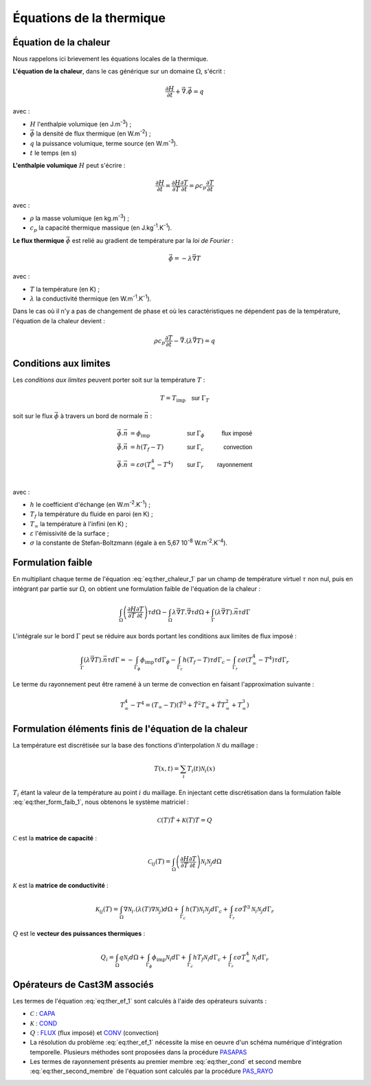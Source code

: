 .. _sec:ther_trans_bases:

Équations de la thermique
=========================

Équation de la chaleur
----------------------

Nous rappelons ici brievement les équations locales de la thermique.

**L'équation de la chaleur**, dans le cas générique sur un domaine :math:`\Omega`, s'écrit :

.. math::
   :name: eq:ther_chaleur_1

   \frac{\partial H}{\partial t} + \vec{\nabla}.\vec{\phi} = q

avec :

- :math:`H` l'enthalpie volumique (en J.m\ :sup:`-3`) ;
- :math:`\vec{\phi}` la densité de flux thermique (en W.m\ :sup:`-2`) ;
- :math:`q` la puissance volumique, terme source (en W.m\ :sup:`-3`).
- :math:`t` le temps (en s)

**L'enthalpie volumique** :math:`H` peut s'écrire :

.. math::
   :name: eq:ther_enthalpie_1

   \frac{\partial H}{\partial t} = \frac{\partial H}{\partial T} \frac{\partial T}{\partial t} = \rho c_p \frac{\partial T}{\partial t}

avec :

- :math:`\rho` la masse volumique (en kg.m\ :sup:`-3`) ;
- :math:`c_p` la capacité thermique massique (en J.kg\ :sup:`-1`.K\ :sup:`-1`).

**Le flux thermique** :math:`\vec{\phi}` est relié au gradient de température par la *loi de Fourier* :

.. math::
   :name: eq:ther_fourier_1

   \vec{\phi}=-\lambda \vec{\nabla} T

avec :

- :math:`T` la température (en K) ;
- :math:`\lambda` la conductivité thermique (en W.m\ :sup:`-1`.K\ :sup:`-1`).

Dans le cas où il n'y a pas de changement de phase et où les caractéristiques ne dépendent pas de la température, l'équation de la chaleur devient :

.. math::
   :name: eq:ther_chaleur_2

   \rho c_p \frac{\partial T}{\partial t} - \vec{\nabla}.\left(\lambda \vec{\nabla}T\right) = q


Conditions aux limites
----------------------

Les *conditions aux limites* peuvent porter soit sur la température :math:`T` :

.. math::
   :name: eq:ther_cl_timp

   T=T_{\textrm{imp}} \quad \textsf{sur } \Gamma_T

soit sur le flux :math:`\vec{\phi}` à travers un bord de normale :math:`\vec{n}` :

.. math::
   :name: eq:ther_cl_fimp

   \begin{align}
     \vec{\phi}.\vec{n} & = \phi_{\textrm{imp}}                     & \textsf{sur } & \Gamma_{\phi} & \textsf{flux imposé} \\
     \vec{\phi}.\vec{n} & = h(T_f - T)                              & \textsf{sur } & \Gamma_c      & \textsf{convection}  \\
     \vec{\phi}.\vec{n} & = \varepsilon \sigma (T_{\infty}^4 - T^4) & \textsf{sur } & \Gamma_r      & \textsf{rayonnement} \\
   \end{align}

avec :

- :math:`h` le coefficient d'échange (en W.m\ :sup:`-2`.K\ :sup:`-1`) ;
- :math:`T_f` la température du fluide en paroi (en K) ;
- :math:`T_{\infty}` la température à l'infini (en K) ;
- :math:`\varepsilon` l'émissivité de la surface ;
- :math:`\sigma` la constante de Stefan-Boltzmann (égale à en 5,67 10\ :sup:`-8` W.m\ :sup:`-2`.K\ :sup:`-4`).

Formulation faible
------------------

En multipliant chaque terme de l'équation :eq:`eq:ther_chaleur_1` par un champ de température virtuel :math:`\tau`
non nul, puis en intégrant par partie sur :math:`\Omega`, on obtient une formulation faible de l'équation de la chaleur :

.. math::
   :name: eq:ther_form_faib_1

   \int_{\Omega} \left(\frac{\partial H}{\partial T}\frac{\partial T}{\partial t}\right)\tau d\Omega - \int_{\Omega} \lambda \vec{\nabla}T.\vec{\nabla}\tau d\Omega + \int_{\Gamma} \left(\lambda \vec{\nabla}T\right).\vec{n}\tau d\Gamma

L'intégrale sur le bord :math:`\Gamma` peut se réduire aux bords portant les conditions aux limites de flux imposé :

.. math::
   :name: eq:ther_form_faib_2

   \int_{\Gamma} \left(\lambda \vec{\nabla}T\right).\vec{n}\tau d\Gamma = - \int_{\Gamma_{\phi}}\phi_{\textrm{imp}}\tau d\Gamma_{\phi} - \int_{\Gamma_c}h(T_f-T)\tau d\Gamma_c - \int_{\Gamma_r}\varepsilon\sigma(T_{\infty}^4-T^4)\tau d\Gamma_r

Le terme du rayonnement peut être ramené à un terme de convection en faisant l'approximation suivante :

.. math::

   T_{\infty}^4-T^4 = (T_{\infty}-T)(\tilde{T}^3 + \tilde{T}^2 T_{\infty} + \tilde{T} T_{\infty}^2 + T_{\infty}^3)

Formulation éléments finis de l'équation de la chaleur
------------------------------------------------------

La température est discrétisée sur la base des fonctions d'interpolation :math:`\mathcal{N}` du maillage :

.. math::

   T(x,t) = \sum_i T_i(t) \mathcal{N}_i(x)

:math:`T_i` étant la valeur de la température au point :math:`i` du maillage. En injectant cette discrétisation dans la
formulation faible :eq:`eq:ther_form_faib_1`, nous obtenons le système matriciel :

.. math::
   :name: eq:ther_ef_1

   \mathcal{C}(T)\dot{T} + \mathcal{K}(T)T = Q

:math:`\mathcal{C}` est la **matrice de capacité** :

.. math::
   :name: eq:ther_capa

   \mathcal{C}_{ij}(T) = \int_{\Omega} \left(\frac{\partial H}{\partial T}\frac{\partial T}{\partial t}\right) \mathcal{N}_i\mathcal{N}_j d\Omega

:math:`\mathcal{K}` est la **matrice de conductivité** :

.. math::
   :name: eq:ther_cond

   \mathcal{K}_{ij}(T) = \int_{\Omega} \nabla\mathcal{N}_i . \left( \lambda(T) \nabla\mathcal{N}_j \right) d\Omega + \int_{\Gamma_c} h(T) \mathcal{N}_i \mathcal{N}_j d\Gamma_c + \int_{\Gamma_r} \varepsilon\sigma \tilde{T}^3 \mathcal{N}_i \mathcal{N}_j d\Gamma_r

:math:`Q` est le **vecteur des puissances thermiques** :

.. math::
   :name: eq:ther_second_membre

   Q_i = \int_{\Omega} q \mathcal{N}_i d\Omega + \int_{\Gamma_{\phi}} \phi_{\textrm{imp}} \mathcal{N}_i d\Gamma + \int_{\Gamma_c} hT_f \mathcal{N}_i d\Gamma_c + \int_{\Gamma_r} \varepsilon\sigma T_{\infty}^4 \mathcal{N}_i d\Gamma_r

Opérateurs de Cast3M associés
-----------------------------

Les termes de l'équation :eq:`eq:ther_ef_1` sont calculés à l'aide des opérateurs suivants :

-  :math:`\mathcal{C}` : `CAPA <http://www-cast3m.cea.fr/index.php?page=notices&notice=CAPA>`_
-  :math:`\mathcal{K}` : `COND <http://www-cast3m.cea.fr/index.php?page=notices&notice=COND>`_
-  :math:`Q` : `FLUX <http://www-cast3m.cea.fr/index.php?page=notices&notice=FLUX>`_ (flux imposé) et
   `CONV <http://www-cast3m.cea.fr/index.php?page=notices&notice=CONV>`_ (convection)
-  La résolution du problème :eq:`eq:ther_ef_1` nécessite la mise en oeuvre d'un schéma numérique d'intégration temporelle.
   Plusieurs méthodes sont proposées dans la procédure `PASAPAS <http://www-cast3m.cea.fr/index.php?page=notices&notice=PASAPAS>`_
-  Les termes de rayonnement présents au premier membre :eq:`eq:ther_cond` et second membre :eq:`eq:ther_second_membre` de l'équation
   sont calculés par la procédure `PAS_RAYO <http://www-cast3m.cea.fr/index.php?page=notices&notice=PAS_RAYO>`_